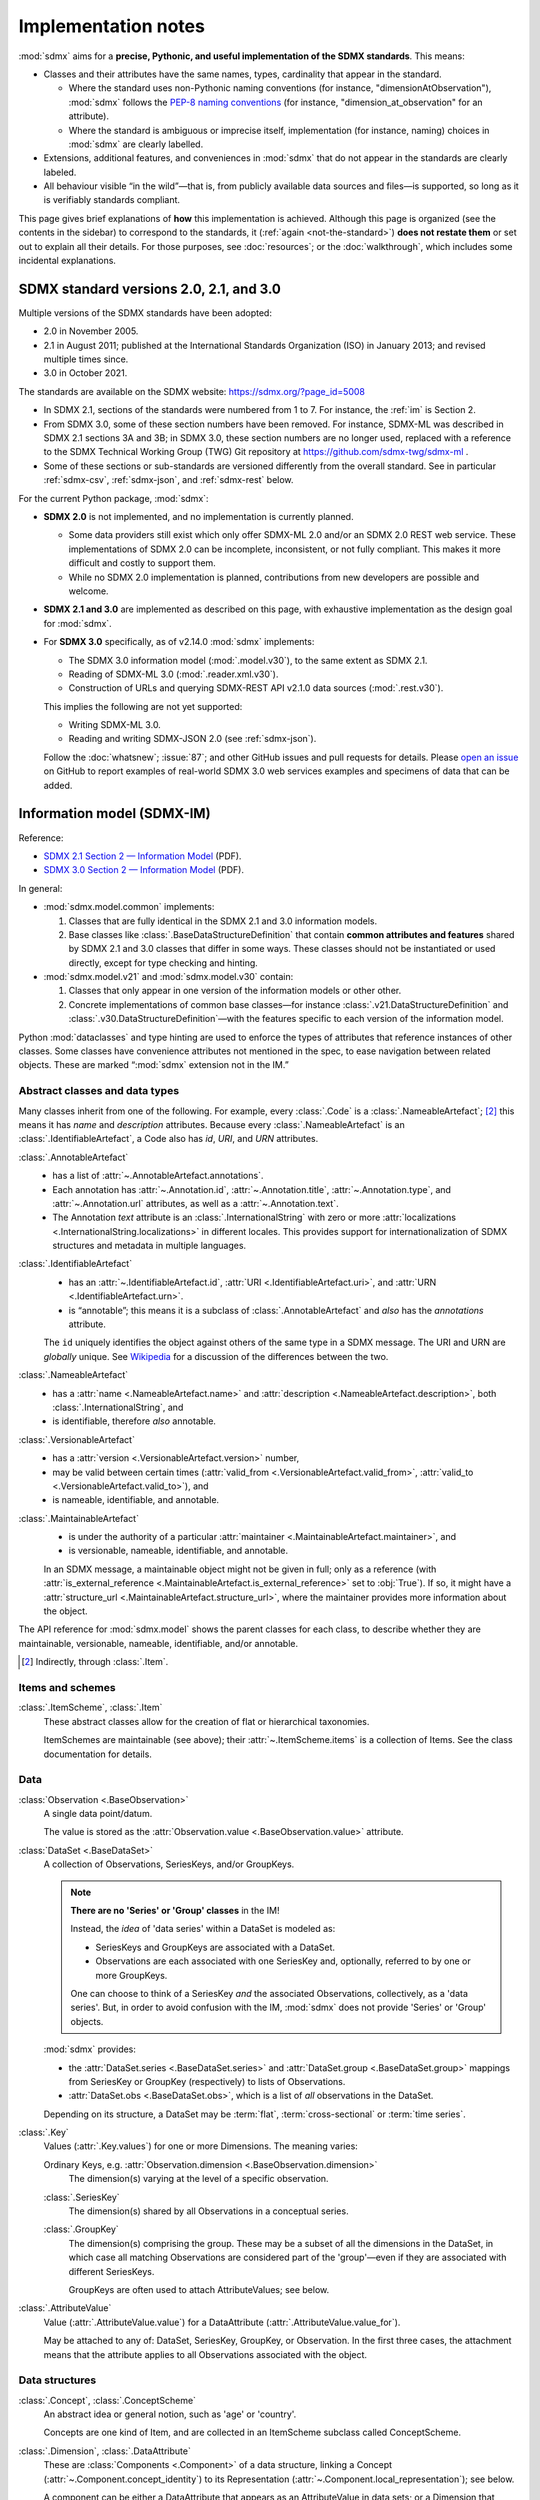Implementation notes
********************

:mod:`sdmx` aims for a **precise, Pythonic, and useful implementation of the SDMX standards**.
This means:

- Classes and their attributes have the same names, types, cardinality that appear in the standard.

  - Where the standard uses non-Pythonic naming conventions (for instance, "dimensionAtObservation"), :mod:`sdmx` follows the `PEP-8 naming conventions <https://peps.python.org/pep-0008/#naming-conventions>`_ (for instance, "dimension_at_observation" for an attribute).
  - Where the standard is ambiguous or imprecise itself, implementation (for instance, naming) choices in :mod:`sdmx` are clearly labelled.

- Extensions, additional features, and conveniences in :mod:`sdmx` that do not appear in the standards are clearly labeled.
- All behaviour visible “in the wild”—that is, from publicly available data sources and files—is supported, so long as it is verifiably standards compliant.

This page gives brief explanations of **how** this implementation is achieved.
Although this page is organized (see the contents in the sidebar) to correspond to the standards, it (:ref:`again <not-the-standard>`) **does not restate them** or set out to explain all their details.
For those purposes, see :doc:`resources`; or the :doc:`walkthrough`, which includes some incidental explanations.

.. _sdmx-version-policy:

SDMX standard versions 2.0, 2.1, and 3.0
========================================

Multiple versions of the SDMX standards have been adopted:

- 2.0 in November 2005.
- 2.1 in August 2011; published at the International Standards Organization (ISO) in January 2013; and revised multiple times since.
- 3.0 in October 2021.

The standards are available on the SDMX website: https://sdmx.org/?page_id=5008

- In SDMX 2.1, sections of the standards were numbered from 1 to 7.
  For instance, the :ref:`im` is Section 2.
- From SDMX 3.0, some of these section numbers have been removed.
  For instance, SDMX-ML was described in SDMX 2.1 sections 3A and 3B; in SDMX 3.0, these section numbers are no longer used, replaced with a reference to the SDMX Technical Working Group (TWG) Git repository at https://github.com/sdmx-twg/sdmx-ml .
- Some of these sections or sub-standards are versioned differently from the overall standard.
  See in particular :ref:`sdmx-csv`, :ref:`sdmx-json`, and :ref:`sdmx-rest` below.

For the current Python package, :mod:`sdmx`:

- **SDMX 2.0** is not implemented, and no implementation is currently planned.

  - Some data providers still exist which only offer SDMX-ML 2.0 and/or an SDMX 2.0 REST web service.
    These implementations of SDMX 2.0 can be incomplete, inconsistent, or not fully compliant.
    This makes it more difficult and costly to support them.
  - While no SDMX 2.0 implementation is planned, contributions from new developers are possible and welcome.

- **SDMX 2.1 and 3.0** are implemented as described on this page, with exhaustive implementation as the design goal for :mod:`sdmx`.
- For **SDMX 3.0** specifically, as of v2.14.0 :mod:`sdmx` implements:

  - The SDMX 3.0 information model (:mod:`.model.v30`), to the same extent as SDMX 2.1.
  - Reading of SDMX-ML 3.0 (:mod:`.reader.xml.v30`).
  - Construction of URLs and querying SDMX-REST API v2.1.0 data sources (:mod:`.rest.v30`).

  This implies the following are not yet supported:

  - Writing SDMX-ML 3.0.
  - Reading and writing SDMX-JSON 2.0 (see :ref:`sdmx-json`).

  Follow the :doc:`whatsnew`; :issue:`87`; and other GitHub issues and pull requests for details.
  Please `open an issue <https://github.com/khaeru/sdmx/issues>`_ on GitHub to report examples of real-world SDMX 3.0 web services examples and specimens of data that can be added.

.. _im:

Information model (SDMX-IM)
===========================

Reference:

- `SDMX 2.1 Section 2 — Information Model <https://sdmx.org/wp-content/uploads/SDMX_2-1-1_SECTION_2_InformationModel_201108.pdf>`_ (PDF).
- `SDMX 3.0 Section 2 — Information Model <https://sdmx.org/wp-content/uploads/SDMX_3-0-0_SECTION_2_FINAL-1_0.pdf>`_ (PDF).

In general:

- :mod:`sdmx.model.common` implements:

  1. Classes that are fully identical in the SDMX 2.1 and 3.0 information models.
  2. Base classes like :class:`.BaseDataStructureDefinition` that contain **common attributes and features** shared by SDMX 2.1 and 3.0 classes that differ in some ways.
     These classes should not be instantiated or used directly, except for type checking and hinting.

- :mod:`sdmx.model.v21` and :mod:`sdmx.model.v30` contain:

  1. Classes that only appear in one version of the information models or other other.
  2. Concrete implementations of common base classes—for instance :class:`.v21.DataStructureDefinition` and :class:`.v30.DataStructureDefinition`—with the features specific to each version of the information model.

Python :mod:`dataclasses` and type hinting are used to enforce the types of attributes that reference instances of other classes.
Some classes have convenience attributes not mentioned in the spec, to ease navigation between related objects.
These are marked “:mod:`sdmx` extension not in the IM.”

.. _im-base-classes:

Abstract classes and data types
-------------------------------

Many classes inherit from one of the following.
For example, every :class:`.Code` is a :class:`.NameableArtefact`; [2]_ this means it has `name` and `description` attributes. Because every :class:`.NameableArtefact` is an :class:`.IdentifiableArtefact`, a Code also has `id`, `URI`, and `URN` attributes.

:class:`.AnnotableArtefact`
   - has a list of :attr:`~.AnnotableArtefact.annotations`.
   - Each annotation has :attr:`~.Annotation.id`, :attr:`~.Annotation.title`, :attr:`~.Annotation.type`, and :attr:`~.Annotation.url` attributes, as well as a :attr:`~.Annotation.text`.
   - The Annotation `text` attribute is an :class:`.InternationalString` with zero or more :attr:`localizations <.InternationalString.localizations>` in different locales.
     This provides support for internationalization of SDMX structures and metadata in multiple languages.

:class:`.IdentifiableArtefact`
   - has an :attr:`~.IdentifiableArtefact.id`, :attr:`URI <.IdentifiableArtefact.uri>`, and :attr:`URN <.IdentifiableArtefact.urn>`.
   - is “annotable”; this means it is a subclass of :class:`.AnnotableArtefact` and *also* has the `annotations` attribute.

   The ``id`` uniquely identifies the object against others of the same type in a SDMX message.
   The URI and URN are *globally* unique. See `Wikipedia <https://en.wikipedia.org/wiki/Uniform_Resource_Identifier#URLs_and_URNs>`_ for a discussion of the differences between the two.

:class:`.NameableArtefact`
   - has a :attr:`name <.NameableArtefact.name>` and :attr:`description <.NameableArtefact.description>`, both :class:`.InternationalString`, and
   - is identifiable, therefore *also* annotable.

:class:`.VersionableArtefact`
   - has a :attr:`version <.VersionableArtefact.version>` number,
   - may be valid between certain times (:attr:`valid_from <.VersionableArtefact.valid_from>`, :attr:`valid_to <.VersionableArtefact.valid_to>`), and
   - is nameable, identifiable, and annotable.

:class:`.MaintainableArtefact`
   - is under the authority of a particular :attr:`maintainer <.MaintainableArtefact.maintainer>`, and
   - is versionable, nameable, identifiable, and annotable.

   In an SDMX message, a maintainable object might not be given in full; only as a reference (with :attr:`is_external_reference <.MaintainableArtefact.is_external_reference>` set to :obj:`True`).
   If so, it might have a :attr:`structure_url <.MaintainableArtefact.structure_url>`, where the maintainer provides more information about the object.

The API reference for :mod:`sdmx.model` shows the parent classes for each class, to describe whether they are maintainable, versionable, nameable, identifiable, and/or annotable.

.. [2] Indirectly, through :class:`.Item`.

Items and schemes
-----------------

:class:`.ItemScheme`, :class:`.Item`
   These abstract classes allow for the creation of flat or hierarchical taxonomies.

   ItemSchemes are maintainable (see above); their  :attr:`~.ItemScheme.items` is a collection of Items.
   See the class documentation for details.

Data
----

:class:`Observation <.BaseObservation>`
   A single data point/datum.

   The value is stored as the :attr:`Observation.value <.BaseObservation.value>` attribute.

:class:`DataSet <.BaseDataSet>`
   A collection of Observations, SeriesKeys, and/or GroupKeys.

   .. note:: **There are no 'Series' or 'Group' classes** in the IM!

     Instead, the *idea* of 'data series' within a DataSet is modeled as:

     - SeriesKeys and GroupKeys are associated with a DataSet.
     - Observations are each associated with one SeriesKey and, optionally, referred to by one or more GroupKeys.

     One can choose to think of a SeriesKey *and* the associated Observations, collectively, as a 'data series'.
     But, in order to avoid confusion with the IM, :mod:`sdmx` does not provide 'Series' or 'Group' objects.

   :mod:`sdmx` provides:

   - the :attr:`DataSet.series <.BaseDataSet.series>` and :attr:`DataSet.group <.BaseDataSet.group>` mappings from SeriesKey or GroupKey (respectively) to lists of Observations.
   - :attr:`DataSet.obs <.BaseDataSet.obs>`, which is a list of *all* observations in the DataSet.

   Depending on its structure, a DataSet may be :term:`flat`, :term:`cross-sectional` or :term:`time series`.

:class:`.Key`
   Values (:attr:`.Key.values`) for one or more Dimensions.
   The meaning varies:

   Ordinary Keys, e.g. :attr:`Observation.dimension <.BaseObservation.dimension>`
      The dimension(s) varying at the level of a specific observation.

   :class:`.SeriesKey`
      The dimension(s) shared by all Observations in a conceptual series.

   :class:`.GroupKey`
      The dimension(s) comprising the group.
      These may be a subset of all the dimensions in the DataSet, in which case all matching Observations are considered part of the 'group'—even if they are associated with different SeriesKeys.

      GroupKeys are often used to attach AttributeValues; see below.

:class:`.AttributeValue`
  Value (:attr:`.AttributeValue.value`) for a DataAttribute (:attr:`.AttributeValue.value_for`).

  May be attached to any of: DataSet, SeriesKey, GroupKey, or Observation.
  In the first three cases, the attachment means that the attribute applies to all Observations associated with the object.

Data structures
---------------

:class:`.Concept`, :class:`.ConceptScheme`
   An abstract idea or general notion, such as 'age' or 'country'.

   Concepts are one kind of Item, and are collected in an ItemScheme subclass called ConceptScheme.

:class:`.Dimension`, :class:`.DataAttribute`
   These are :class:`Components <.Component>` of a data structure, linking a Concept (:attr:`~.Component.concept_identity`) to its Representation (:attr:`~.Component.local_representation`); see below.

   A component can be either a DataAttribute that appears as an AttributeValue in data sets; or a Dimension that appears in Keys.

:class:`.Representation`, :class:`.Facet`
   For example: the concept 'country' can be represented as:

   - as a value of a certain type (e.g. 'Canada', a :class:`str`), called a Facet;
   - using a Code from a specific CodeList (e.g. 'CA'); multiple lists of codes are possible (e.g. 'CAN'). See below.

:class:`DataStructureDefinition <.BaseDataStructureDefinition>` (DSD)
   Collects structures used in data sets and data flows.
   These are stored as
   :attr:`~.BaseDataStructureDefinition.dimensions`,
   :attr:`~.BaseDataStructureDefinition.attributes`,
   :attr:`~.BaseDataStructureDefinition.group_dimensions`, and
   :attr:`DataStructureDefinition.measures <.v21.DataStructureDefinition.measures>`.

   For example, :attr:`~.BaseDataStructureDefinition.dimensions` is a :class:`.DimensionDescriptor` object that collects a number of Dimensions in a particular order.
   Data that is "structured by" this DSD must have all the described dimensions.

   See the API documentation for details.

Metadata
--------

:class:`.Code`, :class:`.Codelist`
   ...
:class:`.Category`, :class:`.CategoryScheme`, :class:`.Categorisation`
   Categories serve to classify or categorize things like data flows, e.g. by subject matter.

   A :class:`.Categorisation` links the thing to be categorized, e.g., a DataFlowDefinition, to a particular Category.

Constraints
-----------

:class:`.v21.Constraint`, :class:`.ContentConstraint`
   Classes that specify a subset of data or metadata to, for example, limit the contents of a data flow.

   A ContentConstraint may have:

   1. Zero or more :class:`.CubeRegion` stored at :attr:`~.v21.ContentConstraint.data_content_region`.
   2. Zero or one :class:`.DataKeySet` stored at :attr:`~.v21.Constraint.data_content_keys`.

   Currently, :meth:`.ContentConstraint.to_query_string`, used by :meth:`.Client.get` to validate keys based on a data flow definition, only uses :attr:`~.v21.ContentConstraint.data_content_region`, if any.
   :attr:`~.v21.Constraint.data_content_keys` are ignored.
   None of the data sources supported by :mod:`sdmx` appears to use this latter form.


.. _formats:

File formats
============

The IM provides terms and concepts for data and metadata, but does not specify how that (meta)data is stored or represented.
The SDMX standards include multiple formats for storing data, metadata, and structures.
In general, :mod:`sdmx`:

- Reads most SDMX-ML 2.1 and 3.0 and SDMX-JSON 1.0 messages.
- Uses collected specimens of messages in various formats, stored in the `khaeru/sdmx-test-data <https://github.com/khaeru/sdmx-test-data/>`_ Git repository.
  These are used by the test suite to check that the code functions as intended, but can also be viewed to understand the data formats.

SDMX-ML
-------

Reference: https://github.com/sdmx-twg/sdmx-ml

Based on eXtensible Markup Language (XML).
SDMX-ML can represent every class and property in the IM.

- An SDMX-ML document contains exactly one :class:`.Message`.
  See :mod:`sdmx.message` for the different classes of Messages and their attributes.
- See :mod:`.reader.xml.v21`, :mod:`.reader.xml.v30`, :mod:`.writer.xml`.

.. versionadded:: 2.11.0

   Support for reading SDMX-ML 3.0.

.. _sdmx-json:

SDMX-JSON
---------

Reference: https://github.com/sdmx-twg/sdmx-json

Based on JavaScript Object Notation (JSON).
The SDMX-JSON *format* is versioned differently from the overall SDMX *standard*:

- SDMX-JSON 1.0 corresponds to SDMX 2.1.
  It supports only data and not structures or metadata.
- SDMX-JSON 2.0.0 corresponds to SDMX 3.0.0.
  It adds support for structures.

- See :mod:`.reader.json`.

.. versionadded:: 0.5

   Support for reading SDMX-JSON 1.0.

.. _sdmx-csv:

SDMX-CSV
--------

Reference: https://github.com/sdmx-twg/sdmx-csv; see in particular the file `sdmx-csv-field-guide.md <https://github.com/sdmx-twg/sdmx-csv/blob/v2.0.0/data-message/docs/sdmx-csv-field-guide.md>`_.

Based on Comma-Separated Value (CSV).
The SDMX-CSV *format* is versioned differently from the overall SDMX *standard*:

- `SDMX-CSV 1.0 <https://github.com/sdmx-twg/sdmx-csv/tree/v1.0>`__ corresponds to SDMX 2.1.
  It supports only data and metadata, not structures.
  SDMX-CSV 1.0 files are recognizable by the header ``DATAFLOW`` in the first column of the first row.

  .. versionadded:: 2.9.0

     Support for *writing* SDMX-CSV 1.0.
     See :mod:`.writer.csv`.

  :mod:`sdmx` does not currently support *reading* SDMX-CSV 1.0.

- `SDMX-CSV 2.0.0 <https://github.com/sdmx-twg/sdmx-csv/tree/v2.0.0>`_ corresponds to SDMX 3.0.0.
  The format differs from and is not backwards compatible with SDMX-CSV 1.0.
  SDMX-CSV 2.0.0 files are recognizable by the header ``STRUCTURE`` in the first column of the first row.

  .. versionadded:: 2.19.0

     Initial support for *reading* SDMX-CSV 2.0.0.
     See :mod:`.reader.csv`.

  :mod:`sdmx` does not currently support *writing* SDMX-CSV 2.0.0.

.. _sdmx-rest:
.. _web-service:

SDMX-REST web service API
=========================

The SDMX standards describe both `RESTful <https://en.wikipedia.org/wiki/Representational_state_transfer>`_ and `SOAP <https://en.wikipedia.org/wiki/SOAP>`_ web service APIs.
:mod:`sdmx` does not support SDMX-SOAP, and no support is planned.

See :doc:`resources` for the SDMG Technical Working Group's specification of the REST API.
The help materials from many data providers—for instance, :ref:`ESTAT` and :ref:`ECB`—provide varying descriptions and examples of constructing query URLs and headers.
These generally elaborate the SDMX standards, but in some cases also document source-specific quirks and errata.

.. _sdmx-rest-versions:

The SDMX-REST *web service API* is versioned differently from the overall SDMX *standard*:

- SDMX-REST API v1.5.0 and earlier corresponding to SDMX 2.1 and earlier.
- SDMX-REST API v2.0.0 and later corresponding to SDMX 3.0 and later.

:mod:`sdmx` aims to support:

- SDMX-REST API versions in the 1.x series from v1.5.0 and later
- SDMX-REST API versions in the 2.x series from v2.1.0 and later.
- Data retrieved in SDMX 2.1 and 3.0 :ref:`formats <formats>`.
  Some existing services offer a parameter to select SDMX 2.1 *or* 2.0 format; :mod:`sdmx` does not support the latter.
  Other services *only* provide SDMX 2.0-formatted data; these cannot be used with :mod:`sdmx` (:ref:`see above <sdmx-version-policy>`).

:class:`.Client` constructs valid URLs (using :class:`~.rest.URL` subclasses :class:`.v21.URL` and :class:`.v30.URL`).

- For example, :meth:`.Client.get` automatically adds the HTTP header ``Accept: application/vnd.sdmx.structurespecificdata+xml;`` when a :py:`structure=...` argument is provided and the data source supports this content type.
- :class:`.v21.URL` supplies some default parameters in certain cases.
- Query parameters and headers can always be specified exactly via :meth:`.Client.get`.

:class:`Source <.sdmx.source.Source>` and its subclasses handle documented or well-known idiosyncrasies/quirks/errata of the web services operated by different agencies, such as:

- parameters or headers that are not supported, or must take very specific, non-standard values, or
- unusual ways of returning data.

See :ref:`data-source-limitations`, :doc:`sources`, and the source code for the details for each data source.
Please `open an issue`_ with reports of or information about data source–specific quirks that may be in scope for :mod:`sdmx` to handle, or a pull request to contribute code.
